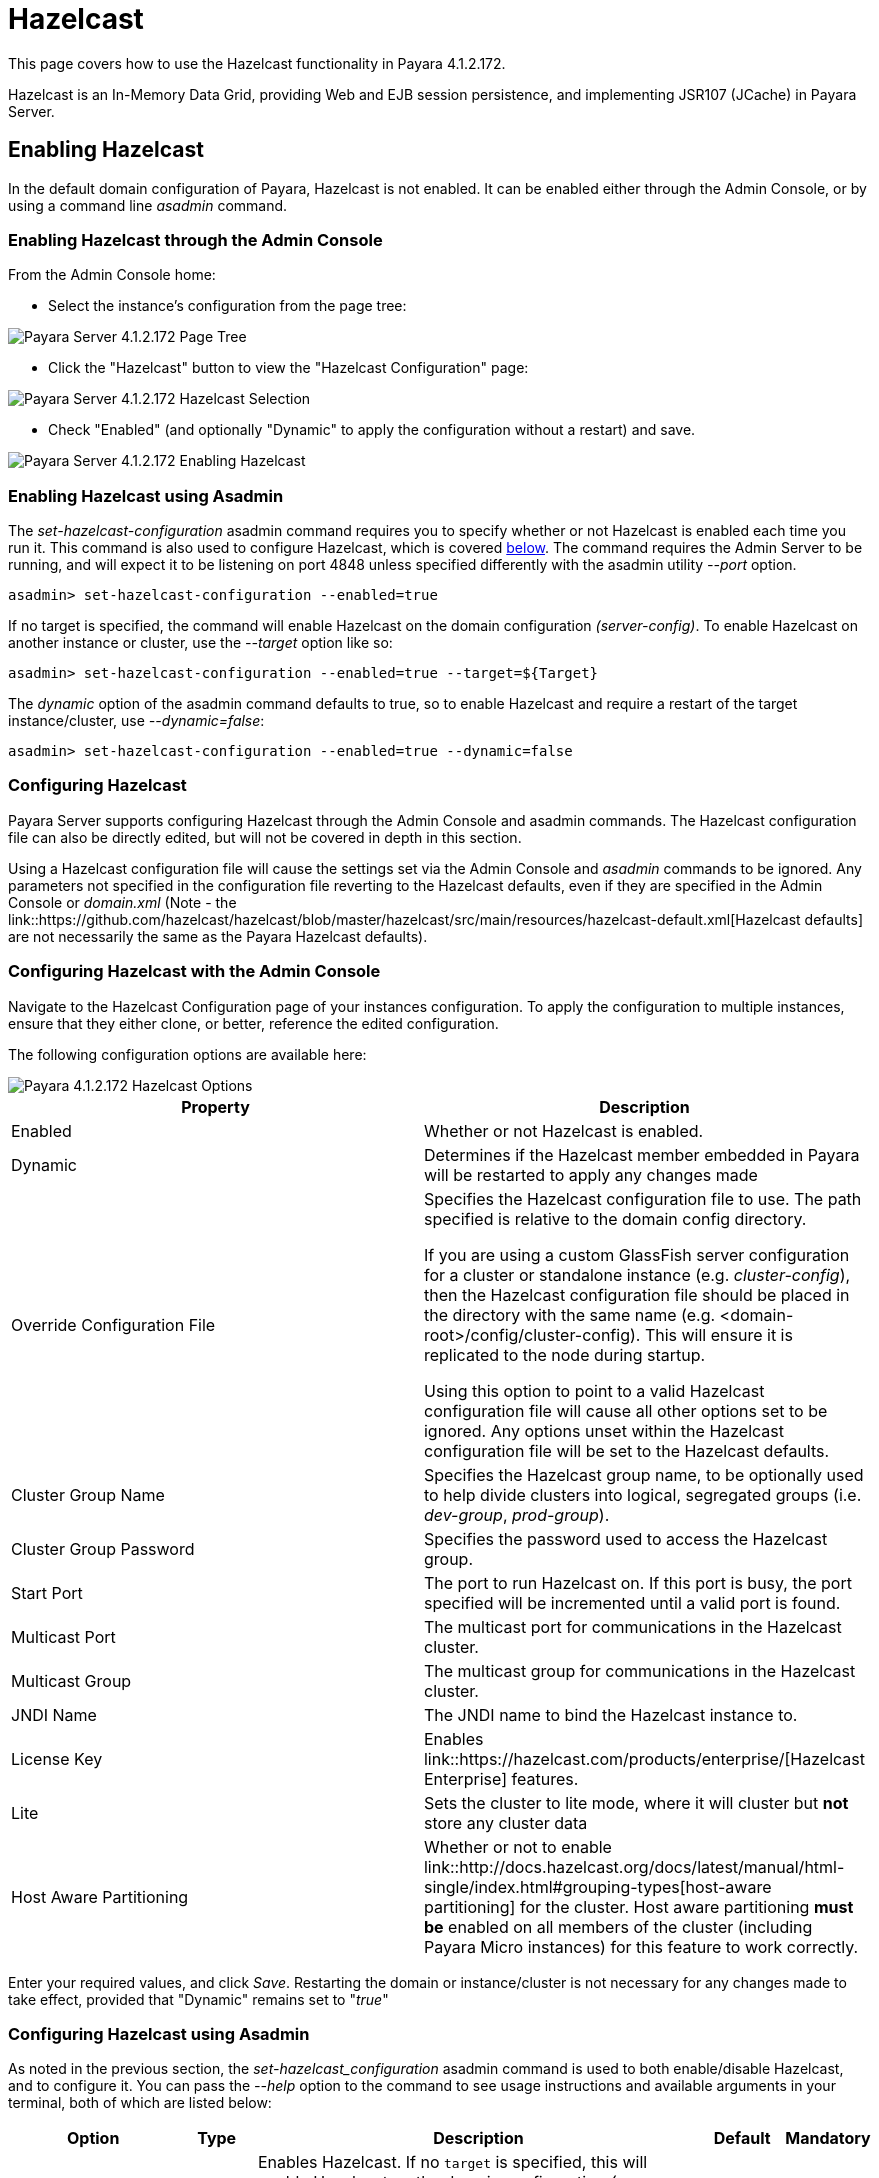 
= Hazelcast

This page covers how to use the Hazelcast functionality in Payara 4.1.2.172.

Hazelcast is an In-Memory Data Grid, providing Web and EJB session
persistence, and implementing JSR107 (JCache) in Payara Server.

== Enabling Hazelcast

In the default domain configuration of Payara, Hazelcast is not enabled.
It can be enabled either through the Admin Console, or by using a command line
_asadmin_ command.

=== Enabling Hazelcast through the Admin Console

From the Admin Console home:

* Select the instance's configuration from
the page tree:

image::/images/hazelcast/hazelcast-admin-console-select-instance-config.png[Payara Server 4.1.2.172 Page Tree]

* Click the "Hazelcast" button to view the "Hazelcast
Configuration" page:

image::/images/hazelcast/hazelcast-admin-console-select-hazelcast.png[Payara Server 4.1.2.172 Hazelcast Selection]

* Check "Enabled" (and optionally "Dynamic" to apply
the configuration without a restart) and save.

image::/images/hazelcast/hazelcast-admin-console-enable-hazelcast.png[Payara Server 4.1.2.172 Enabling Hazelcast]

=== Enabling Hazelcast using Asadmin

The _set-hazelcast-configuration_ asadmin command requires you to
specify whether or not Hazelcast is enabled each time you run it. This
command is also used to configure Hazelcast, which is covered
link:configuring-hazelcast-using-asadmin[below]. The command requires the
Admin Server to be running, and will expect it to be listening on port 4848
unless specified differently with the asadmin utility _--port_ option.

`asadmin> set-hazelcast-configuration --enabled=true`

If no target is specified, the command will enable Hazelcast on the
domain configuration _(server-config)_. To enable Hazelcast on another
instance or cluster, use the _--target_ option like so:

`asadmin> set-hazelcast-configuration --enabled=true --target=${Target}`

The _dynamic_ option of the asadmin command defaults to true, so to
enable Hazelcast and require a restart of the target instance/cluster, use
_--dynamic=false_:

`asadmin> set-hazelcast-configuration --enabled=true --dynamic=false`

[[configuring-hazelcast]]
=== Configuring Hazelcast

Payara Server supports configuring Hazelcast through the Admin Console and
asadmin commands. The Hazelcast configuration file can also be directly edited,
but will not be covered in  depth in this section.

Using a Hazelcast configuration file will cause the settings set via the Admin
Console and _asadmin_ commands to be ignored. Any parameters not specified in
the configuration file reverting to the Hazelcast defaults, even if they are
specified in the Admin Console or _domain.xml_ (Note - the link::https://github.com/hazelcast/hazelcast/blob/master/hazelcast/src/main/resources/hazelcast-default.xml[Hazelcast defaults]
are not necessarily the same as the Payara Hazelcast defaults).

[[configuring-hazelcast-with-the-admin-console]]
=== Configuring Hazelcast with the Admin Console

Navigate to the Hazelcast Configuration page of your instances configuration.
To apply the configuration to multiple instances, ensure that they either
clone, or better, reference the edited configuration.

The following configuration options are available here:

image::/assets/hazelcast-admin-console-hazelcast-options.png[Payara 4.1.2.172 Hazelcast Options]

[cols=",",options="header",]
|====
|Property |Description
|Enabled |Whether or not Hazelcast is enabled.

|Dynamic |Determines if the Hazelcast member embedded in Payara will be
restarted to apply any changes made

|Override Configuration File |Specifies the Hazelcast configuration file
to use. The path specified is relative to the domain config directory.

If you are using a custom GlassFish server configuration for a cluster
or standalone instance (e.g. _cluster-config_), then the Hazelcast
configuration file should be placed in the directory with the same name
(e.g. <domain-root>/config/cluster-config). This will ensure it is
replicated to the node during startup.

Using this option to point to a valid Hazelcast configuration file will cause
all other options set to be ignored. Any options unset within the Hazelcast
configuration file will be set to the Hazelcast defaults.

|Cluster Group Name | Specifies the Hazelcast group name, to be optionally used
 to help divide clusters into logical, segregated groups (i.e. _dev-group_,
   _prod-group_).

|Cluster Group Password |Specifies the password used to access the Hazelcast
group.

|Start Port | The port to run Hazelcast on. If this port is busy, the port
specified will be incremented until a valid port is found.

|Multicast Port |The multicast port for communications in the Hazelcast
cluster.

|Multicast Group |The multicast group for communications in the
Hazelcast cluster.

|JNDI Name |The JNDI name to bind the Hazelcast instance to.

|License Key |Enables
link::https://hazelcast.com/products/enterprise/[Hazelcast Enterprise]
features.

|Lite |Sets the cluster to lite mode, where it will cluster but *not* store any
cluster data

|Host Aware Partitioning |Whether or not to enable
link::http://docs.hazelcast.org/docs/latest/manual/html-single/index.html#grouping-types[host-aware partitioning]
 for the cluster.
Host aware partitioning *must be* enabled
on all members of the cluster (including Payara Micro instances) for
this feature to work correctly.
|====

Enter your required values, and click _Save_. Restarting the domain or
instance/cluster is not necessary for any changes made to take effect, provided
that "Dynamic" remains set to "_true_"

[[configuring-hazelcast-using-asadmin]]
=== Configuring Hazelcast using Asadmin

As noted in the previous section, the _set-hazelcast_configuration_
asadmin command is used to both enable/disable Hazelcast, and to
configure it. You can pass the _--help_ option to the command to see
usage instructions and available arguments in your terminal, both of which
are listed below:

[cols=(,,,,),options="header"]
|====
|Option|Type|Description|Default|Mandatory
|`--enabled`| Boolean| Enables Hazelcast. If no `target` is specified, this
will enable Hazelcast on the domain configuration _(server-config)_.

If no arguments are specified, defaults to _true_.

If other options are specified, asadmin will interactively prompt for
`--enabled`.| _false_ | Yes

|`--target`|Config Name|Specifies the instance or cluster to configure.
|`server-config`|No

|`--dynamic` |Boolean|Enable or disable dynamic stopping and starting of the
embedded Hazelcast member.|_false_|No
|`--hazelcast-configuration-file`

`-f`|File Path |The Hazelcast configuration file to
use. This path is relative to the domain config directory,
`<Payara Installation Directory>/glassfish/domains/<Domain Name>/config/`.

Using this option to point to a valid Hazelcast configuration file will cause
all other options set to be ignored. Any options unset within the Hazelcast
configuration file will be set to the Hazelcast defaults.|`hazelcast-config.xml`
| No

|`--startport` |Port Number|The port to run Hazelcast on. If this port is busy,
the port specified will be incremented until a valid port is found. |5900 |No

|`--multicastgroup`

`-g` |Multicast Address|The multicast group for
communications in the Hazelcast instance.|224.2.2.3|No

|`--multicastport` |Port Number |The multicast port for communications in the Hazelcast
instance.|54327|No

|`--clustername` |Group Name|Specifies the Hazelcast group name, to be
optionally used to help divide clusters into logical, segregated groups (i.e.
_dev-group_, _prod_group_).||No

|`--clusterpassword` |Password|Specifies the password used to access the
Hazelcast group.||No

|`--jndiname`

`-j` |JNDI Name|Specifies the JNDI name to bind the Hazelcast
instance to.||

|`--licensekey`

`-lk` |Hazelcast License|Enables link::https://hazelcast.com/products/enterprise/[Hazelcast Enterprise]
features.||No

|`--lite` |Boolean|Sets the cluster to lite mode, where it will cluster but *not*
store any cluster data.|_false_|No

|`--hostawarepartitioning` |Boolean|Whether or not to enable
link::http://docs.hazelcast.org/docs/latest/manual/html-single/index.html#grouping-types[host-aware partitioning]
 for the cluster.
Host aware partitioning *must be* enabled
on all members of the cluster (including Payara Micro instances) for this
feature to work correctly.|_false_|No

|`--help`

`-?` ||Displays the help menu.|_false_|No
|====

The following example demonstrates setting all of the options on a
cluster called _cluster1_:

`asadmin set-hazelcast-configuration --enabled=true --target=cluster1 --dynamic=true -f hazelcast-config.xml --startport=5902 -g 224.2.2.3 --multicastport=6666 --hostAwareParitioning=true -j payara/Hazelcast`

== Viewing Hazelcast clusters

=== Viewing Cluster Members on the Admin Console

To view cluster members on the admin console:

==== Viewing from an instance

* Select an instance within the cluster you wish to view from the page tree:

image::/assets/hazelcast-admin-console-select-instance.png[Payara 4.1.2.172 Page Tree]

* Open the "Hazelcast" tab and select the "Cluster Members" sub-tab to view
the cluster members page:

image::/assets/hazelcast-admin-console-view-cluster-members.png[Payara 4.1.2.172 Cluster Members]

==== Viewing from the DAS

* If your DAS is Hazelcast-enabled (change the `server-config` if not), select
the "Domain" from the page tree:

image::/assets/hazelcast-admin-console-select-das.png[Payara 4.1.2.172 Page Tree]

* Open the "Hazelcast" tab and select the "Cluster Members" sub-tab to view
the cluster members page:

image::/assets/hazelcast-admin-console-view-cluster-members-from-domain.png[Payara 4.1.2.172 Domain Cluster Members]

=== Viewing Cluster Members via asadmin

==== Viewing from an instance

To view the current cluster members from the terminal, run the _asadmin_
command:

----
asadmin> list-hazelcast-members
{ server-/127.0.0.1:5900-this }
----

==== Viewing all cluster members

To view all cluster members from the terminal, run the _asadmin_ command:

----
asadmin> list-hazelcast-cluster-members
Instance Name  Instance Group  Instance Type  Host Name  HTTP Ports  HTTPS Ports  Admin Port  Hazelcast Port  Lite Member  Deployed Applications
server         server-config   DAS            127.0.1.1  8080        8181         4848        5900            false        __admingui
----

[[using-hazelcast-in-your-applications]]
== Using Hazelcast in your Applications

The following sections will detail how to use the Hazelcast embedded in
Payara within your code.

[[accessing-the-jndi-registered-hazelcast-instance]]
=== Accessing the JNDI registered Hazelcast instance

By default, the JNDI name of the hazelcast instance is
_payara/Hazelcast_, though this can be altered as detailed in
link:#4-configuring-hazelcast[section 4].

You will need to import the following packages into your Java class:

[code,Java]
----
import com.hazelcast.core.HazelcastInstance;
import javax.naming.Context;
import javax.naming.InitialContext;
----

To import the Hazelcast package, you will need to set the Payara
Hazelcast package as a dependency in the project _pom.xml_ file (for
Maven projects), or have the Hazelcast JAR set as a project
dependency (if using a non-Maven based project). To add the Payara
Hazelcast package as a dependency in a pom, enter the following in the
dependencies section of your pom:

[code,Maven_POM]
----
<dependency>
    <groupId>fish.payara.appserver</groupId>
    <artifactId>payara-jsr107</artifactId>
    <version>4.1</version>
    <type>jar</type>
    <scope>provided</scope>
</dependency>
----


The Hazelcast JAR (for non-Maven projects), can either be downloaded
from the link::http://hazelcast.org/download/[Hazelcast website], or you can
make use of the JAR packaged with Payara. The JAR packaged with Payara
can be found at _<Payara Installation Directory>/glassfish/modules/hazelcast.jar_.

The following will initialise a _HazelcastInstance_ variable with the
instance embedded in Payara:

[code,Java]
----
Context ctx = new InitialContext();
HazelcastInstance instance = (HazelcastInstance) ctx.lookup("payara/Hazelcast");
----

You will have to wrap this in a try-catch clause, or throw the
_Naming Exception_ that this could generate.

[[using-hazelcast-for-the-web-and-ejb-container-persistence]]
== Using Hazelcast for the Web and EJB Container Persistence

Hazelcast can be used as the persistence provider for both Web and EJB
containers.

[[setting-hazelcast-as-the-persistence-provider-through-the-admin-console]]
=== Setting Hazelcast as the Persistence provider through the Admin Console

_Note that you can always select Hazelcast as a persistence provider, even if
it it not yet enabled._

To set up Hazelcast for persistence:

* Select the instance's configuration from the page tree:

image::/assets/hazelcast-admin-console-select-instance-config.png[Payara 4.1.2.172 Page Tree]

* Select "Availability Service" to view the "Availability Service" page:

image::/assets/hazelcast-admin-console-select-availability-service.png[Payara 4.1.2.172 Availability Service]

==== Setting Web Persistence

* Open the "Web Container Availability" tab, and select "Hazelcast" from the
Persistence Type drop-down menu:

image::/assets/hazelcast-admin-console-availability-enable-web-persistence.png[Payara 4.1.2.172 Web Persistence]

* Save the changes.

==== Setting EJB Persistence

* Open the "EJB Container Availability" tab and select "Hazelcast" from the
Persistence Type drop-down menu:

image::/assets/hazelcast-admin-console-availability-enable-ejb-persistence.png[Payara 4.1.2.172 EJB Persistence]

* Save the changes.

[[setting-hazelcast-as-the-persistence-provider-using-asadmin]]
=== Setting Hazelcast as the Persistence provider using Asadmin

To configure the persistence provider with _asadmin_, you have to use
the _set_ command.

[[for-the-web-container-1]]
==== For the Web Container

To set Hazelcast as the persistence provider of the Web Container, run:
`asadmin> set ${Cluster-Config}.availability-service.web-container-availability.persistence-type=hazelcast`

[[for-the-ejb-container-1]]
==== For the EJB Container

To set Hazelcast as the persistence provider of the EJB Container, run:
`asadmin> set ${Cluster-Config}.availability-service.ejb-container-availability.sfsb-ha-persistence-type=hazelcast`

[[asadmin-commands]]
== Asadmin Commands

=== `set-hazelcast-configuration`

*Usage:* `asadmin> set-hazelcast-configuration --enabled=true`

*Aim:* Enables Hazelcast, which is disabled by default, as well as allowing
configuration. This command requires the admin server to be running on port
4848, unless specified otherwise.

*Command Options:*

[cols=(,,,,),options="header"]
|====
|Option|Type|Description|Default|Mandatory
|`--enabled`| Boolean| Enables Hazelcast. If no `target` is specified, this
will enable Hazelcast on the domain configuration _(server-config)_.

If no arguments are specified, defaults to _true_.

If other options are specified, asadmin will interactively prompt for
`--enabled`.| _false_ | Yes

|`--target`|Config Name|Specifies the instance or cluster to configure.
|`server-config`|No

|`--dynamic` |Boolean|Enable or disable dynamic stopping and starting of the
embedded Hazelcast member.|_false_|No
|`--hazelcast-configuration-file`

`-f`|File Path |The Hazelcast configuration file to
use. This path is relative to the domain config directory,
`<Payara Installation Directory>/glassfish/domains/<Domain Name>/config/`.

Using this option to point to a valid Hazelcast configuration file will cause
all other options set to be ignored. Any options unset within the Hazelcast
configuration file will be set to the Hazelcast defaults.|`hazelcast-config.xml`
| No

|`--startport` |Port Number|The port to run Hazelcast on. If this port is busy,
the port specified will be incremented until a valid port is found. |5900 |No

|`--multicastgroup`

`-g` |Multicast Address|The multicast group for
communications in the Hazelcast instance.|224.2.2.3|No

|`--multicastport` |Port Number |The multicast port for communications in the Hazelcast
instance.|54327|No

|`--clustername` |Group Name|Specifies the Hazelcast group name, to be
optionally used to help divide clusters into logical, segregated groups (i.e.
_dev-group_, _prod_group_).||No

|`--clusterpassword` |Password|Specifies the password used to access the
Hazelcast group.||No

|`--jndiname`

`-j` |JNDI Name|Specifies the JNDI name to bind the Hazelcast
instance to.||

|`--licensekey`

`-lk` |Hazelcast License|Enables link::https://hazelcast.com/products/enterprise/[Hazelcast Enterprise]
features.||No

|`--lite` |Boolean|Sets the cluster to lite mode, where it will cluster but *not*
store any cluster data.|_false_|No

|`--hostawarepartitioning` |Boolean|Whether or not to enable
link::http://docs.hazelcast.org/docs/latest/manual/html-single/index.html#grouping-types[host-aware partitioning]
 for the cluster. Host aware partitioning *must be* enabled
on all members of the cluster (including Payara Micro instances) for this
feature to work correctly.|_false_|No

|`--help`

`-?` ||Displays the help menu.|_false_|No
|====

*Example:*

----
asadmin> set-hazelcast-configuration --enabled=true --hostawarepartitioning=true --clustername=Cluster-1 --clusterpassword=Cluster1 --lite
----

=== `create-hazelcast-instance`

*Usage:* `asadmin> create-hazelcast-instance new-instance`

*Aim:* Creates a new Payara Server instance with Hazelcast and the persistence
types.

*Command Options:*

[cols=(,,,,),options="header"]
|====
|Option|Type|Description|Default|Mandatory

|`--node`|Node Name|Specifies the node to create the instance on.||Yes

|`--config`|Config Name|Specifies the config to use for the instance|
`server-config`|No

|`--lbenabled`|Boolean|Specifies whether the instance is enabled for load
balancing, meaning that the load balancer directs requests to the instance.
|_true_|No

|`--checkports`|Boolean|Specifies whether the check that the administration,
HTTP, JMS, JMX, and IIOP ports are free.|_true_|No

|`--terse`|Boolean|Specifies whether output data should be returned in a
concise format, suited for scripts, with descriptive text omitted.|_false_|No

|`--portbase`|Port Number|Specifies the port to start assigning ports from.
This will always output the assigned ports, even when omitted.||No

|`--systemproperties`|Options|Specifies additional system properties which
will override other settings, such as the assigned port. Examples include
`ASADMIN_LISTENER_PORT` and `OSGI_SHELL_TELNET_PORT`.||No

|`--target`|Config Name|Specifies the instance or cluster to configure.|
`server-config`|No

|`--enabled`|Boolean|Enables Hazelcast. If no target is specified, this will
enable Hazelcast on the domain configuration (_server-config_).

If no arguments are specified, defaults to true.|_true_|No

|`--dynamic`|Boolean|Enable or disable dynamic stopping and starting of the
embedded Hazelcast member.|_false_|No

|`--hazelcastconfigurationfile`/

`-f`|File Path|The Hazelcast configuration file to use. This path is relative to the
domain config directory,
<Payara Installation Directory>/glassfish/domains/<Domain Name>/config/.

Using this option to point to a valid Hazelcast configuration file will cause
all other options set to be ignored. Any options unset within the Hazelcast
configuration file will be set to the Hazelcast defaults|`hazelcast-config.xml`
|No

|`--startport`|Port Number|The port to run Hazelcast on. If this port is busy,
the port specified will be incremented until a valid port is found.|5900|No

|`--multicastgroup`

`-g`|Multicast Address|The multicast group for communications in the Hazelcast
instance.|224.2.2.3|No

|`--multicastport`|Port Number|The multicast port for communications in the
instance.||No

|`--clustername`|Group Name|Specifies the Hazelcase group name, to be
optionally used to help divide clusters into logical, segregated groups (i.e.
  _dev-group_, _prod_grop_).||No

|`--clusterpassword`|Password|Specifies the password used to access the
Hazelcast group.||No

|`--jndiname`

`-j`|JNDI Name|Specifies the JNDI name to bind the Hazelcast instance to.||

|`--licensekey`

`-lk`|Hazelcast License|Enables link::https://hazelcast.com/products/enterprise/[Hazelcast Enterprise]
features.||No

|`--lite`|Boolean|Sets the cluster to lite mode, where it will cluster but
*not* store any data.|_false_|No

|`--hostawarepartitioning`|Boolean|Whether or not to enable
link::http://docs.hazelcast.org/docs/latest/manual/html-single/index.html#grouping-types[host-aware partitioning]
for the cluster. Host aware partitioning *must be* enabled
on all members of the cluster (including Payara Micro instances) for this
feature to work correctly.|_false_|No

|`--webpersistence`|Boolean|Specifies whether Hazelcast will be used for web
persistence.|_True_|No

|`--ejbpersistence`|Boolean|Specifies whether Hazelcast will be used for web
persistence.|_True_|No

|`--help`

`-?`||Displays the help menu|_false_|No

|====

*Example:*

----
asadmin> create-hazelcast-instance --webpersistence=false --lite instance2
----
=== `get-hazelcast-configuration`

*Aim:* Return the current Hazelcast configuration.

*Usage:* `asadmin> get-hazelcast-configuration`

*Command Options:*

[cols=(,,,,),options="header"]
|====
|Option|Type|Description|Default|Mandatory
|`--target`|Instance or Cluster Name|Specifies a particular config|
`server`|No
|`--help`

`-?`||Displays the help menu|_fal
|====

*Example:*

----
asadmin> get-hazelcast-configuration
Configuration File    Enabled  Start Port  MulticastGroup  MulticastPort  JNDIName            Lite Member  Cluster Name  Cluster Password  License Key          Host Aware Partitioning
hazelcast-config.xml  true     5900        224.2.2.3       54327          payara/Hazelcast    false        clustername   password          XXXX-XXXX-XXXX-XXXX  false
----

=== `list-hazelcast-cluster-members`

*Aim:* List the current members of the associated Hazelcast cluster.

*Usage:* `asadmin> list-hazelcast-cluster-members`

*Command Options:*

[cols=(,,,,),options="header"]
|====
|Option|Type|Description|Default|Mandatory
|`--type`|`server` or `micro`|Specifies the type of cluster to locate|_Both_|No
|`--help`

`-?`||Displays the help menu|_false_
|====

*Example:*

----
asadmin> list-hazelcast-cluster-members --type server
Instance Name  Instance Group  Instance Type  Host Name  HTTP Ports  HTTPS Ports  Admin Port  Hazelcast Port  Lite Member  Deployed Applications
server         server-config   DAS            127.0.1.1  8080        8181         4848        5901            false        __admingui
----

=== `list-hazelcast-members`

*Aim:* List the hazelcast members.

*Usage:* `asadmin> list-hazelcast-members`

*Command Options:*

[cols=(,,,,),options="header"]
|====
|Option|Type|Description|Default|Mandatory
|`--target`|Instance or cluster name|Specifies the targeted instance or
cluster.|`server`|No
|`--help`

`-?`||Displays the help menu|_false_
|====

*Example:*

----
asadmin> list-hazelcast-members
{ server-/127.0.1.1:5901-this }
----

=== `restart-hazelcast`

*Aim:* Restarts Hazelcast for the target.

*Usage:* `asadmin> restart-hazelcast --target <instance-name>`

*Command Options:*

[cols=(,,,,),options="header"]
|====
|Option|Type|Description|Default|Mandatory
|`--target`|Instance or cluster name|Specifies the targeted instance or
cluster.|`server`|No
|`--help`

`-?`||Displays the help menu|_false_
|====

*Example:*

----
asadmin> restart-hazelcast --target instance-name
instance-name:
Hazelcast Restarted
----

=== `set <cluster-config>.availability-service.web-container-availability.persistence-type=hazelcast`

*Aim:* Sets Hazelcast as the persistence provider of the Web Container.

*Usage:* `asadmin> set <cluster-config>.availability-service.web-container-availability.persistence-type=hazelcast`

=== `set <cluster-config>.availability-service.ejb-container-availability.sfsb-ha-persistence-type=hazelcast`

*Aim:* Sets Hazelcast as the persistence provider of the EJB Container.

*Usage:* `asadmin> availability-service.ejb-container-availability.sfsb-ha-persistence-type=hazelcast`
